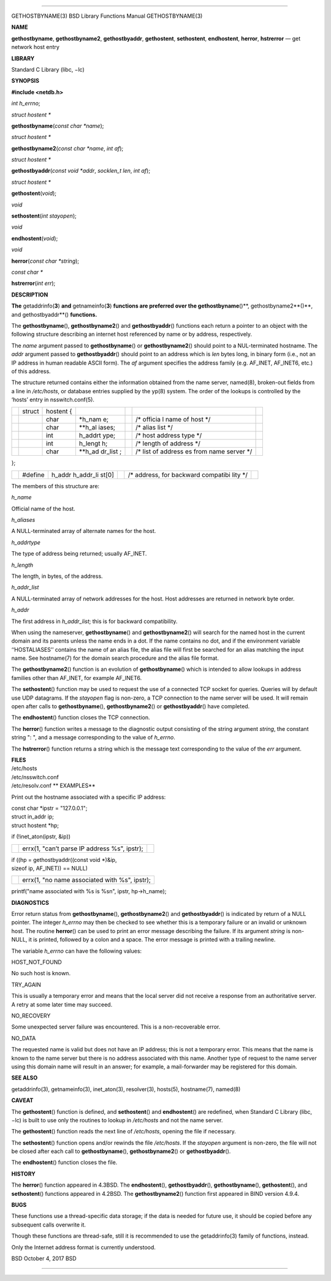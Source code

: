 --------------

GETHOSTBYNAME(3) BSD Library Functions Manual GETHOSTBYNAME(3)

**NAME**

**gethostbyname**, **gethostbyname2**, **gethostbyaddr**,
**gethostent**, **sethostent**, **endhostent**, **herror**,
**hstrerror** — get network host entry

**LIBRARY**

Standard C Library (libc, −lc)

**SYNOPSIS**

**#include <netdb.h>**

*int h_errno*;

*struct hostent \**

**gethostbyname**\ (*const char *name*);

*struct hostent \**

**gethostbyname2**\ (*const char *name*, *int af*);

*struct hostent \**

**gethostbyaddr**\ (*const void *addr*, *socklen_t len*, *int af*);

*struct hostent \**

**gethostent**\ (*void*);

*void*

**sethostent**\ (*int stayopen*);

*void*

**endhostent**\ (*void*);

*void*

**herror**\ (*const char *string*);

*const char \**

**hstrerror**\ (*int err*);

**DESCRIPTION**

**The** getaddrinfo(\ **3**) **and** getnameinfo(\ **3**) **functions
are preferred over the gethostbyname**\ ()**, gethostbyname2**\ ()**,
and gethostbyaddr**\ () **functions.**

The **gethostbyname**\ (), **gethostbyname2**\ () and
**gethostbyaddr**\ () functions each return a pointer to an object with
the following structure describing an internet host referenced by name
or by address, respectively.

The *name* argument passed to **gethostbyname**\ () or
**gethostbyname2**\ () should point to a NUL-terminated hostname. The
*addr* argument passed to **gethostbyaddr**\ () should point to an
address which is *len* bytes long, in binary form (i.e., not an IP
address in human readable ASCII form). The *af* argument specifies the
address family (e.g. AF_INET, AF_INET6, etc.) of this address.

The structure returned contains either the information obtained from the
name server, named(8), broken-out fields from a line in */etc/hosts*, or
database entries supplied by the yp(8) system. The order of the lookups
is controlled by the ‘hosts’ entry in nsswitch.conf(5).

+---------+---------+---------+---------+---------+---------+---------+
|         | struct  | hostent |         |         |         |         |
|         |         | {       |         |         |         |         |
+---------+---------+---------+---------+---------+---------+---------+
|         |         | char    | \*h_nam |         | /\*     |         |
|         |         |         | e;      |         | officia |         |
|         |         |         |         |         | l       |         |
|         |         |         |         |         | name of |         |
|         |         |         |         |         | host    |         |
|         |         |         |         |         | \*/     |         |
+---------+---------+---------+---------+---------+---------+---------+
|         |         | char    | \**h_al |         | /\*     |         |
|         |         |         | iases;  |         | alias   |         |
|         |         |         |         |         | list    |         |
|         |         |         |         |         | \*/     |         |
+---------+---------+---------+---------+---------+---------+---------+
|         |         | int     | h_addrt |         | /\*     |         |
|         |         |         | ype;    |         | host    |         |
|         |         |         |         |         | address |         |
|         |         |         |         |         | type    |         |
|         |         |         |         |         | \*/     |         |
+---------+---------+---------+---------+---------+---------+---------+
|         |         | int     | h_lengt |         | /\*     |         |
|         |         |         | h;      |         | length  |         |
|         |         |         |         |         | of      |         |
|         |         |         |         |         | address |         |
|         |         |         |         |         | \*/     |         |
+---------+---------+---------+---------+---------+---------+---------+
|         |         | char    | \**h_ad |         | /\*     |         |
|         |         |         | dr_list |         | list of |         |
|         |         |         | ;       |         | address |         |
|         |         |         |         |         | es      |         |
|         |         |         |         |         | from    |         |
|         |         |         |         |         | name    |         |
|         |         |         |         |         | server  |         |
|         |         |         |         |         | \*/     |         |
+---------+---------+---------+---------+---------+---------+---------+

};

+-----------+-----------+-----------+-----------+-----------+-----------+
|           | #define   | h_addr    |           | /\*       |           |
|           |           | h_addr_li |           | address,  |           |
|           |           | st[0]     |           | for       |           |
|           |           |           |           | backward  |           |
|           |           |           |           | compatibi |           |
|           |           |           |           | lity      |           |
|           |           |           |           | \*/       |           |
+-----------+-----------+-----------+-----------+-----------+-----------+

The members of this structure are:

*h_name*

Official name of the host.

*h_aliases*

A NULL-terminated array of alternate names for the host.

*h_addrtype*

The type of address being returned; usually AF_INET.

*h_length*

The length, in bytes, of the address.

*h_addr_list*

A NULL-terminated array of network addresses for the host. Host
addresses are returned in network byte order.

*h_addr*

The first address in *h_addr_list*; this is for backward compatibility.

When using the nameserver, **gethostbyname**\ () and
**gethostbyname2**\ () will search for the named host in the current
domain and its parents unless the name ends in a dot. If the name
contains no dot, and if the environment variable ‘‘HOSTALIASES’’
contains the name of an alias file, the alias file will first be
searched for an alias matching the input name. See hostname(7) for the
domain search procedure and the alias file format.

The **gethostbyname2**\ () function is an evolution of
**gethostbyname**\ () which is intended to allow lookups in address
families other than AF_INET, for example AF_INET6.

The **sethostent**\ () function may be used to request the use of a
connected TCP socket for queries. Queries will by default use UDP
datagrams. If the *stayopen* flag is non-zero, a TCP connection to the
name server will be used. It will remain open after calls to
**gethostbyname**\ (), **gethostbyname2**\ () or **gethostbyaddr**\ ()
have completed.

The **endhostent**\ () function closes the TCP connection.

The **herror**\ () function writes a message to the diagnostic output
consisting of the string argument *string*, the constant string ": ",
and a message corresponding to the value of *h_errno*.

The **hstrerror**\ () function returns a string which is the message
text corresponding to the value of the *err* argument.

| **FILES**
| /etc/hosts
| /etc/nsswitch.conf
| /etc/resolv.conf **
  EXAMPLES**

Print out the hostname associated with a specific IP address:

| const char \*ipstr = "127.0.0.1";
| struct in_addr ip;
| struct hostent \*hp;

if (!inet_aton(ipstr, &ip))

+-----------------------+-----------------------+-----------------------+
|                       | errx(1, "can’t parse  |                       |
|                       | IP address %s",       |                       |
|                       | ipstr);               |                       |
+-----------------------+-----------------------+-----------------------+

| if ((hp = gethostbyaddr((const void \*)&ip,
| sizeof ip, AF_INET)) == NULL)

+-----------------------------------+-----------------------------------+
|                                   | errx(1, "no name associated with  |
|                                   | %s", ipstr);                      |
+-----------------------------------+-----------------------------------+

printf("name associated with %s is %s\n", ipstr, hp->h_name);

**DIAGNOSTICS**

Error return status from **gethostbyname**\ (), **gethostbyname2**\ ()
and **gethostbyaddr**\ () is indicated by return of a NULL pointer. The
integer *h_errno* may then be checked to see whether this is a temporary
failure or an invalid or unknown host. The routine **herror**\ () can be
used to print an error message describing the failure. If its argument
*string* is non-NULL, it is printed, followed by a colon and a space.
The error message is printed with a trailing newline.

The variable *h_errno* can have the following values:

HOST_NOT_FOUND

No such host is known.

TRY_AGAIN

This is usually a temporary error and means that the local server did
not receive a response from an authoritative server. A retry at some
later time may succeed.

NO_RECOVERY

Some unexpected server failure was encountered. This is a
non-recoverable error.

NO_DATA

The requested name is valid but does not have an IP address; this is not
a temporary error. This means that the name is known to the name server
but there is no address associated with this name. Another type of
request to the name server using this domain name will result in an
answer; for example, a mail-forwarder may be registered for this domain.

**SEE ALSO**

getaddrinfo(3), getnameinfo(3), inet_aton(3), resolver(3), hosts(5),
hostname(7), named(8)

**CAVEAT**

The **gethostent**\ () function is defined, and **sethostent**\ () and
**endhostent**\ () are redefined, when Standard C Library (libc, −lc) is
built to use only the routines to lookup in */etc/hosts* and not the
name server.

The **gethostent**\ () function reads the next line of */etc/hosts*,
opening the file if necessary.

The **sethostent**\ () function opens and/or rewinds the file
*/etc/hosts*. If the *stayopen* argument is non-zero, the file will not
be closed after each call to **gethostbyname**\ (),
**gethostbyname2**\ () or **gethostbyaddr**\ ().

The **endhostent**\ () function closes the file.

**HISTORY**

The **herror**\ () function appeared in 4.3BSD. The **endhostent**\ (),
**gethostbyaddr**\ (), **gethostbyname**\ (), **gethostent**\ (), and
**sethostent**\ () functions appeared in 4.2BSD. The
**gethostbyname2**\ () function first appeared in BIND version 4.9.4.

**BUGS**

These functions use a thread-specific data storage; if the data is
needed for future use, it should be copied before any subsequent calls
overwrite it.

Though these functions are thread-safe, still it is recommended to use
the getaddrinfo(3) family of functions, instead.

Only the Internet address format is currently understood.

BSD October 4, 2017 BSD

--------------
